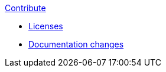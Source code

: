 .xref:extending_hazelcast.adoc[Contribute]
** xref:licenses.adoc[Licenses]
** xref:revision_history.adoc[Documentation changes]